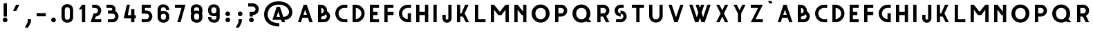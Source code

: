 SplineFontDB: 3.0
FontName: Grotesk-Medium
FullName: Grotesk Medium
FamilyName: Grotesk Medium
Weight: Medium
Copyright: Copyright (c) 2010-2016 by Frank Adebiaye. Certains droits re'serve's
Version: 2.0
ItalicAngle: 0
UnderlinePosition: 0
UnderlineWidth: 0
Ascent: 800
Descent: 200
InvalidEm: 0
sfntRevision: 0x00020000
LayerCount: 2
Layer: 0 0 "Arri+AOgA-re" 1
Layer: 1 0 "Avant" 0
XUID: [1021 248 -1313058504 21072]
StyleMap: 0x0000
FSType: 0
OS2Version: 3
OS2_WeightWidthSlopeOnly: 0
OS2_UseTypoMetrics: 0
CreationTime: 1457292994
ModificationTime: 1458054871
PfmFamily: 17
TTFWeight: 500
TTFWidth: 5
LineGap: 0
VLineGap: 0
Panose: 2 0 6 3 0 0 0 0 0 0
OS2TypoAscent: 800
OS2TypoAOffset: 0
OS2TypoDescent: -200
OS2TypoDOffset: 0
OS2TypoLinegap: 90
OS2WinAscent: 791
OS2WinAOffset: 0
OS2WinDescent: 200
OS2WinDOffset: 0
HheadAscent: 791
HheadAOffset: 0
HheadDescent: -200
HheadDOffset: 0
OS2SubXSize: 650
OS2SubYSize: 700
OS2SubXOff: 0
OS2SubYOff: 140
OS2SupXSize: 650
OS2SupYSize: 700
OS2SupXOff: 0
OS2SupYOff: 480
OS2StrikeYSize: 49
OS2StrikeYPos: 258
OS2CapHeight: 649
OS2XHeight: 649
OS2CodePages: 00000001.00000000
OS2UnicodeRanges: 00000023.00000000.00000000.00000000
Lookup: 258 0 0 "'kern' Cr+AOkA-nage horizontal lookups0" { "sous-table 'kern' Cr+AOkA-nage horizontal lookups0" [150,15,0] } ['kern' ('DFLT' <'dflt' > ) ]
MarkAttachClasses: 1
DEI: 91125
LangName: 1033 "Copyright +AKkA 2010-2016 by Frank Adebiaye. Certains droits r+AOkA-serv+AOkA-s" "" "" "" "" "" "" "" "VTF" "Frank Adebiaye" "" "www.velvetyne.fr" "www.fadebiaye.com" "" "" "" "Grotesk" "Medium"
Encoding: UnicodeBmp
UnicodeInterp: none
NameList: AGL For New Fonts
DisplaySize: -48
AntiAlias: 1
FitToEm: 0
WinInfo: 38 38 14
BeginPrivate: 2
BlueValues 13 [0 0 649 650]
BlueShift 1 0
EndPrivate
BeginChars: 65537 129

StartChar: .notdef
Encoding: 65536 -1 0
Width: 500
Flags: W
LayerCount: 2
Fore
SplineSet
50 0 m 1
 450 0 l 1
 450 533 l 1
 50 533 l 1
 50 0 l 1
100 50 m 1
 100 483 l 1
 400 483 l 1
 400 50 l 1
 100 50 l 1
EndSplineSet
Validated: 9
EndChar

StartChar: A
Encoding: 65 65 1
Width: 733
GlyphClass: 2
Flags: W
LayerCount: 2
Fore
SplineSet
208 0 m 1
 259 158 l 1
 464 158 l 1
 517 0 l 1
 633 0 l 1
 419 648 l 1
 305 648 l 1
 100 0 l 1
 208 0 l 1
361 465 m 1
 424 275 l 1
 298 275 l 1
 361 465 l 1
EndSplineSet
Validated: 9
Kerns2: 47 -165 "sous-table 'kern' Cr+AOkA-nage horizontal lookups0" 46 -153 "sous-table 'kern' Cr+AOkA-nage horizontal lookups0" 38 0 "sous-table 'kern' Cr+AOkA-nage horizontal lookups0"
EndChar

StartChar: Aacute
Encoding: 193 193 2
Width: 733
GlyphClass: 2
Flags: W
LayerCount: 2
Fore
SplineSet
208 0 m 1
 259 158 l 1
 464 158 l 1
 517 0 l 1
 633 0 l 1
 419 648 l 1
 305 648 l 1
 100 0 l 1
 208 0 l 1
361 465 m 1
 424 275 l 1
 298 275 l 1
 361 465 l 1
422 701 m 1
 467 789 l 1
 349 789 l 1
 305 701 l 1
 422 701 l 1
EndSplineSet
Validated: 9
EndChar

StartChar: Acircumflex
Encoding: 194 194 3
Width: 733
GlyphClass: 2
Flags: W
LayerCount: 2
Fore
SplineSet
208 0 m 1
 259 158 l 1
 464 158 l 1
 517 0 l 1
 633 0 l 1
 419 648 l 1
 305 648 l 1
 100 0 l 1
 208 0 l 1
361 465 m 1
 424 275 l 1
 298 275 l 1
 361 465 l 1
534 701 m 1
 432 780 l 1
 306 780 l 1
 204 701 l 1
 534 701 l 1
EndSplineSet
Validated: 9
EndChar

StartChar: Adieresis
Encoding: 196 196 4
Width: 733
GlyphClass: 2
Flags: W
LayerCount: 2
Fore
SplineSet
208 0 m 1
 259 158 l 1
 464 158 l 1
 517 0 l 1
 633 0 l 1
 419 648 l 1
 305 648 l 1
 100 0 l 1
 208 0 l 1
361 465 m 1
 424 275 l 1
 298 275 l 1
 361 465 l 1
329 734 m 0
 329 760 308 782 281 782 c 0
 254 782 233 760 233 734 c 0
 233 707 254 685 281 685 c 0
 308 685 329 707 329 734 c 0
494 734 m 0
 494 760 473 782 447 782 c 0
 419 782 398 760 398 734 c 0
 398 707 419 685 447 685 c 0
 473 685 494 707 494 734 c 0
EndSplineSet
Validated: 9
EndChar

StartChar: Agrave
Encoding: 192 192 5
Width: 733
GlyphClass: 2
Flags: W
LayerCount: 2
Fore
SplineSet
208 0 m 1
 259 158 l 1
 464 158 l 1
 517 0 l 1
 633 0 l 1
 419 648 l 1
 305 648 l 1
 100 0 l 1
 208 0 l 1
361 465 m 1
 424 275 l 1
 298 275 l 1
 361 465 l 1
421 701 m 1
 377 789 l 1
 259 789 l 1
 304 701 l 1
 421 701 l 1
EndSplineSet
Validated: 9
EndChar

StartChar: Aring
Encoding: 197 197 6
Width: 733
GlyphClass: 2
Flags: W
LayerCount: 2
Fore
SplineSet
208 0 m 1
 259 158 l 1
 464 158 l 1
 517 0 l 1
 633 0 l 1
 419 648 l 1
 305 648 l 1
 100 0 l 1
 208 0 l 1
361 465 m 1
 424 275 l 1
 298 275 l 1
 361 465 l 1
EndSplineSet
Validated: 9
EndChar

StartChar: Atilde
Encoding: 195 195 7
Width: 733
GlyphClass: 2
Flags: W
LayerCount: 2
Fore
SplineSet
208 0 m 1
 259 158 l 1
 464 158 l 1
 517 0 l 1
 633 0 l 1
 419 648 l 1
 305 648 l 1
 100 0 l 1
 208 0 l 1
361 465 m 1
 424 275 l 1
 298 275 l 1
 361 465 l 1
292 684 m 1
 292 739 379 681 443 681 c 0
 479 681 507 706 507 783 c 1
 442 783 l 1
 442 713 347 781 283 781 c 0
 249 781 223 757 223 684 c 1
 292 684 l 1
EndSplineSet
Validated: 41
EndChar

StartChar: B
Encoding: 66 66 8
Width: 636
GlyphClass: 2
Flags: W
LayerCount: 2
Fore
SplineSet
324 0 m 2
 441 3 536 99 536 218 c 0
 536 298 493 368 428 406 c 1
 429 414 430 422 430 430 c 0
 430 549 335 645 218 648 c 2
 105 648 l 1
 100 648 l 1
 100 0 l 1
 324 0 l 2
218 212 m 1
 284 214 344 246 383 295 c 1
 405 276 419 249 419 218 c 0
 419 162 373 117 318 117 c 2
 218 117 l 1
 218 212 l 1
218 531 m 1
 270 528 312 484 312 430 c 0
 312 376 270 333 218 330 c 1
 218 531 l 1
EndSplineSet
Validated: 9
Kerns2: 47 -79 "sous-table 'kern' Cr+AOkA-nage horizontal lookups0" 46 -73 "sous-table 'kern' Cr+AOkA-nage horizontal lookups0"
EndChar

StartChar: C
Encoding: 67 67 9
Width: 637
GlyphClass: 2
Flags: W
LayerCount: 2
Fore
SplineSet
536 0 m 1
 537 117 l 1
 425 117 l 2
 310 117 218 210 218 324 c 0
 218 439 310 531 425 531 c 2
 537 531 l 1
 536 649 l 1
 419 649 l 2
 242 646 100 502 100 324 c 0
 100 147 242 3 419 0 c 2
 536 0 l 1
EndSplineSet
Validated: 9
EndChar

StartChar: D
Encoding: 68 68 10
Width: 637
GlyphClass: 2
Flags: W
LayerCount: 2
Fore
SplineSet
218 0 m 2
 394 3 537 147 537 324 c 0
 537 502 394 646 218 649 c 2
 100 649 l 1
 100 0 l 1
 218 0 l 2
218 531 m 1
 330 528 419 437 419 324 c 0
 419 212 330 120 218 117 c 1
 218 531 l 1
EndSplineSet
Validated: 9
EndChar

StartChar: E
Encoding: 69 69 11
Width: 530
GlyphClass: 2
Flags: W
LayerCount: 2
Fore
SplineSet
430 0 m 1
 430 117 l 1
 217 117 l 1
 217 266 l 1
 377 266 l 1
 377 383 l 1
 217 383 l 1
 217 531 l 1
 430 531 l 1
 430 649 l 1
 100 649 l 1
 100 0 l 1
 430 0 l 1
EndSplineSet
Validated: 9
EndChar

StartChar: Eacute
Encoding: 201 201 12
Width: 530
GlyphClass: 2
Flags: W
LayerCount: 2
Fore
SplineSet
430 0 m 1
 430 117 l 1
 217 117 l 1
 217 266 l 1
 377 266 l 1
 377 383 l 1
 217 383 l 1
 217 531 l 1
 430 531 l 1
 430 649 l 1
 100 649 l 1
 100 0 l 1
 430 0 l 1
333 701 m 1
 378 789 l 1
 260 789 l 1
 216 701 l 1
 333 701 l 1
EndSplineSet
Validated: 9
EndChar

StartChar: Ecircumflex
Encoding: 202 202 13
Width: 532
GlyphClass: 2
Flags: W
LayerCount: 2
Fore
SplineSet
430 0 m 1
 430 117 l 1
 217 117 l 1
 217 266 l 1
 377 266 l 1
 377 383 l 1
 217 383 l 1
 217 531 l 1
 430 531 l 1
 430 649 l 1
 100 649 l 1
 100 0 l 1
 430 0 l 1
432 701 m 1
 330 780 l 1
 204 780 l 1
 102 701 l 1
 432 701 l 1
EndSplineSet
Validated: 9
EndChar

StartChar: Edieresis
Encoding: 203 203 14
Width: 530
GlyphClass: 2
Flags: W
LayerCount: 2
Fore
SplineSet
430 0 m 1
 430 117 l 1
 217 117 l 1
 217 266 l 1
 377 266 l 1
 377 383 l 1
 217 383 l 1
 217 531 l 1
 430 531 l 1
 430 649 l 1
 100 649 l 1
 100 0 l 1
 430 0 l 1
233 741 m 0
 233 767 212 789 185 789 c 0
 158 789 137 767 137 741 c 0
 137 714 158 692 185 692 c 0
 212 692 233 714 233 741 c 0
398 741 m 0
 398 767 377 789 351 789 c 0
 323 789 302 767 302 741 c 0
 302 714 323 692 351 692 c 0
 377 692 398 714 398 741 c 0
EndSplineSet
Validated: 9
EndChar

StartChar: Egrave
Encoding: 200 200 15
Width: 530
GlyphClass: 2
Flags: W
LayerCount: 2
Fore
SplineSet
430 0 m 1
 430 117 l 1
 217 117 l 1
 217 266 l 1
 377 266 l 1
 377 383 l 1
 217 383 l 1
 217 531 l 1
 430 531 l 1
 430 649 l 1
 100 649 l 1
 100 0 l 1
 430 0 l 1
332 701 m 1
 288 789 l 1
 170 789 l 1
 215 701 l 1
 332 701 l 1
EndSplineSet
Validated: 9
EndChar

StartChar: F
Encoding: 70 70 16
Width: 530
GlyphClass: 2
Flags: W
LayerCount: 2
Fore
SplineSet
217 0 m 1
 217 266 l 1
 430 266 l 1
 430 383 l 1
 217 383 l 1
 217 531 l 1
 430 531 l 1
 430 649 l 1
 106 649 l 1
 100 649 l 1
 100 0 l 1
 217 0 l 1
EndSplineSet
Validated: 9
EndChar

StartChar: G
Encoding: 71 71 17
Width: 637
GlyphClass: 2
Flags: W
LayerCount: 2
Fore
SplineSet
537 0 m 1
 537 333 l 1
 419 333 l 1
 419 118 l 1
 307 121 218 212 218 325 c 0
 218 439 311 532 425 532 c 2
 537 532 l 1
 537 649 l 1
 419 649 l 2
 243 646 100 502 100 325 c 0
 100 148 242 4 419 0 c 1
 537 0 l 1
EndSplineSet
Validated: 9
EndChar

StartChar: H
Encoding: 72 72 18
Width: 637
GlyphClass: 2
Flags: W
LayerCount: 2
Fore
SplineSet
217 0 m 1
 217 266 l 1
 419 266 l 1
 419 0 l 1
 537 0 l 1
 537 649 l 1
 419 649 l 1
 419 383 l 1
 217 383 l 1
 217 649 l 1
 100 649 l 1
 100 0 l 1
 217 0 l 1
EndSplineSet
Validated: 9
EndChar

StartChar: I
Encoding: 73 73 19
Width: 318
GlyphClass: 2
Flags: W
LayerCount: 2
Fore
SplineSet
218 1 m 1
 218 650 l 1
 100 650 l 1
 100 1 l 1
 218 1 l 1
EndSplineSet
Validated: 9
EndChar

StartChar: Iacute
Encoding: 205 205 20
Width: 362
GlyphClass: 2
Flags: W
LayerCount: 2
Fore
SplineSet
218 1 m 1
 218 650 l 1
 100 650 l 1
 100 1 l 1
 218 1 l 1
217 701 m 1
 262 789 l 1
 144 789 l 1
 100 701 l 1
 217 701 l 1
EndSplineSet
Validated: 9
EndChar

StartChar: Icircumflex
Encoding: 206 206 21
Width: 530
GlyphClass: 2
Flags: W
LayerCount: 2
Fore
SplineSet
325 1 m 1
 325 650 l 1
 207 650 l 1
 207 1 l 1
 325 1 l 1
430 701 m 1
 328 780 l 1
 202 780 l 1
 100 701 l 1
 430 701 l 1
EndSplineSet
Validated: 9
EndChar

StartChar: Idieresis
Encoding: 207 207 22
Width: 461
GlyphClass: 2
Flags: W
LayerCount: 2
Fore
SplineSet
289 1 m 1
 289 650 l 1
 171 650 l 1
 171 1 l 1
 289 1 l 1
196 734 m 0
 196 760 175 782 148 782 c 0
 121 782 100 760 100 734 c 0
 100 707 121 685 148 685 c 0
 175 685 196 707 196 734 c 0
361 734 m 0
 361 760 340 782 314 782 c 0
 286 782 265 760 265 734 c 0
 265 707 286 685 314 685 c 0
 340 685 361 707 361 734 c 0
EndSplineSet
Validated: 9
EndChar

StartChar: Igrave
Encoding: 204 204 23
Width: 363
GlyphClass: 2
Flags: W
LayerCount: 2
Fore
SplineSet
263 1 m 1
 263 650 l 1
 145 650 l 1
 145 1 l 1
 263 1 l 1
262 701 m 1
 218 789 l 1
 100 789 l 1
 145 701 l 1
 262 701 l 1
EndSplineSet
Validated: 9
EndChar

StartChar: J
Encoding: 74 74 24
Width: 530
GlyphClass: 2
Flags: W
LayerCount: 2
Fore
SplineSet
430 139 m 2
 430 649 l 1
 312 649 l 1
 312 145 l 2
 312 119 291 97 265 97 c 0
 239 97 218 119 218 145 c 2
 218 276 l 1
 100 276 l 1
 100 139 l 2
 103 51 176 -20 265 -20 c 0
 354 -20 427 51 430 139 c 2
EndSplineSet
Validated: 9
EndChar

StartChar: K
Encoding: 75 75 25
Width: 639
GlyphClass: 2
Flags: W
LayerCount: 2
Fore
SplineSet
539 0 m 1
 376 331 l 1
 523 649 l 1
 396 649 l 1
 261 331 l 1
 217 331 l 1
 217 650 l 1
 111 650 l 1
 100 650 l 1
 100 1 l 1
 217 1 l 1
 217 213 l 1
 314 213 l 1
 421 0 l 1
 539 0 l 1
EndSplineSet
Validated: 9
EndChar

StartChar: L
Encoding: 76 76 26
Width: 584
GlyphClass: 2
Flags: W
LayerCount: 2
Fore
SplineSet
484 0 m 1
 484 117 l 1
 218 117 l 1
 218 649 l 1
 100 649 l 1
 100 0 l 1
 484 0 l 1
EndSplineSet
Validated: 9
EndChar

StartChar: M
Encoding: 77 77 27
Width: 849
GlyphClass: 2
Flags: W
LayerCount: 2
Fore
SplineSet
217 0 m 1
 217 467 l 1
 366 266 l 1
 483 266 l 1
 631 467 l 1
 631 0 l 1
 749 0 l 1
 749 649 l 1
 631 649 l 1
 424 387 l 1
 217 649 l 1
 100 649 l 1
 100 0 l 1
 217 0 l 1
EndSplineSet
Validated: 9
EndChar

StartChar: N
Encoding: 78 78 28
Width: 637
GlyphClass: 2
Flags: W
LayerCount: 2
Fore
SplineSet
218 0 m 1
 218 467 l 1
 366 266 l 1
 419 266 l 1
 419 0 l 1
 537 0 l 1
 537 649 l 1
 419 649 l 1
 419 394 l 1
 218 649 l 1
 100 649 l 1
 100 0 l 1
 218 0 l 1
EndSplineSet
Validated: 9
EndChar

StartChar: Ntilde
Encoding: 209 209 29
Width: 637
GlyphClass: 2
Flags: W
LayerCount: 2
Fore
SplineSet
218 0 m 1
 218 467 l 1
 366 266 l 1
 419 266 l 1
 419 0 l 1
 537 0 l 1
 537 649 l 1
 419 649 l 1
 419 394 l 1
 218 649 l 1
 100 649 l 1
 100 0 l 1
 218 0 l 1
246 684 m 1
 246 739 333 681 397 681 c 0
 433 681 461 706 461 783 c 1
 396 783 l 1
 396 713 301 781 237 781 c 0
 203 781 177 757 177 684 c 1
 246 684 l 1
EndSplineSet
Validated: 41
EndChar

StartChar: O
Encoding: 79 79 30
Width: 850
GlyphClass: 2
Flags: W
LayerCount: 2
Fore
SplineSet
750 324 m 0
 750 513 604 658 425 658 c 0
 246 658 100 513 100 324 c 0
 101 130 246 -15 425 -15 c 0
 604 -15 749 130 750 324 c 0
237 324 m 0
 236 465 325 532 429 532 c 0
 533 532 612 465 613 324 c 0
 614 181 530 112 425 112 c 0
 321 112 238 184 237 324 c 0
EndSplineSet
Validated: 41
Kerns2: 41 -3 "sous-table 'kern' Cr+AOkA-nage horizontal lookups0"
EndChar

StartChar: Oacute
Encoding: 211 211 31
Width: 850
GlyphClass: 2
Flags: W
LayerCount: 2
Fore
SplineSet
750 324 m 0
 750 513 604 658 425 658 c 0
 246 658 100 513 100 324 c 0
 101 130 246 -15 425 -15 c 0
 604 -15 749 130 750 324 c 0
237 324 m 0
 236 465 325 532 429 532 c 0
 533 532 612 465 613 324 c 0
 614 181 530 112 425 112 c 0
 321 112 238 184 237 324 c 0
480 701 m 1
 525 789 l 1
 407 789 l 1
 363 701 l 1
 480 701 l 1
EndSplineSet
Validated: 41
EndChar

StartChar: Ocircumflex
Encoding: 212 212 32
Width: 850
GlyphClass: 2
Flags: W
LayerCount: 2
Fore
SplineSet
750 324 m 0
 750 513 604 658 425 658 c 0
 246 658 100 513 100 324 c 0
 101 130 246 -15 425 -15 c 0
 604 -15 749 130 750 324 c 0
237 324 m 0
 236 465 325 532 429 532 c 0
 533 532 612 465 613 324 c 0
 614 181 530 112 425 112 c 0
 321 112 238 184 237 324 c 0
590 701 m 1
 488 780 l 1
 362 780 l 1
 260 701 l 1
 590 701 l 1
EndSplineSet
Validated: 41
EndChar

StartChar: Odieresis
Encoding: 214 214 33
Width: 850
GlyphClass: 2
Flags: W
LayerCount: 2
Fore
SplineSet
750 324 m 0
 750 513 604 658 425 658 c 0
 246 658 100 513 100 324 c 0
 101 130 246 -15 425 -15 c 0
 604 -15 749 130 750 324 c 0
237 324 m 0
 236 465 325 532 429 532 c 0
 533 532 612 465 613 324 c 0
 614 181 530 112 425 112 c 0
 321 112 238 184 237 324 c 0
392 743 m 0
 392 769 371 791 344 791 c 0
 317 791 296 769 296 743 c 0
 296 716 317 694 344 694 c 0
 371 694 392 716 392 743 c 0
557 743 m 0
 557 769 536 791 510 791 c 0
 482 791 461 769 461 743 c 0
 461 716 482 694 510 694 c 0
 536 694 557 716 557 743 c 0
EndSplineSet
Validated: 41
EndChar

StartChar: Ograve
Encoding: 210 210 34
Width: 850
GlyphClass: 2
Flags: W
LayerCount: 2
Fore
SplineSet
750 324 m 0
 750 513 604 658 425 658 c 0
 246 658 100 513 100 324 c 0
 101 130 246 -15 425 -15 c 0
 604 -15 749 130 750 324 c 0
237 324 m 0
 236 465 325 532 429 532 c 0
 533 532 612 465 613 324 c 0
 614 181 530 112 425 112 c 0
 321 112 238 184 237 324 c 0
495 701 m 1
 451 789 l 1
 333 789 l 1
 378 701 l 1
 495 701 l 1
EndSplineSet
Validated: 41
EndChar

StartChar: Otilde
Encoding: 213 213 35
Width: 850
GlyphClass: 2
Flags: W
LayerCount: 2
Fore
SplineSet
750 324 m 0
 750 513 604 658 425 658 c 0
 246 658 100 513 100 324 c 0
 101 130 246 -15 425 -15 c 0
 604 -15 749 130 750 324 c 0
237 324 m 0
 236 465 325 532 429 532 c 0
 533 532 612 465 613 324 c 0
 614 181 530 112 425 112 c 0
 321 112 238 184 237 324 c 0
352 684 m 1
 352 739 439 681 503 681 c 0
 539 681 567 706 567 783 c 1
 502 783 l 1
 502 713 407 781 343 781 c 0
 309 781 283 757 283 684 c 1
 352 684 l 1
EndSplineSet
Validated: 41
EndChar

StartChar: P
Encoding: 80 80 36
Width: 637
GlyphClass: 2
Flags: W
LayerCount: 2
Fore
SplineSet
218 0 m 1
 218 212 l 1
 324 212 l 2
 442 215 537 312 537 431 c 0
 537 549 442 646 324 649 c 2
 100 649 l 1
 100 0 l 1
 218 0 l 1
217 531 m 1
 318 531 l 2
 373 531 418 486 418 431 c 0
 418 375 373 330 318 330 c 2
 217 330 l 1
 217 531 l 1
EndSplineSet
Validated: 9
Kerns2: 51 -98 "sous-table 'kern' Cr+AOkA-nage horizontal lookups0" 1 -98 "sous-table 'kern' Cr+AOkA-nage horizontal lookups0"
EndChar

StartChar: Q
Encoding: 81 81 37
Width: 895
GlyphClass: 2
Flags: W
LayerCount: 2
Fore
SplineSet
605 40 m 1
 644 0 l 1
 795 0 l 1
 684 117 l 1
 725 173 750 245 750 324 c 0
 750 513 604 658 425 658 c 0
 246 658 100 513 100 324 c 0
 101 130 246 -15 425 -15 c 0
 492 -15 554 5 605 40 c 1
237 324 m 0
 236 465 325 532 429 532 c 0
 533 532 612 465 613 324 c 0
 614 227 576 165 518 134 c 1
 516 134 l 1
 517 133 l 1
 490 119 458 112 425 112 c 0
 321 112 238 184 237 324 c 0
EndSplineSet
Validated: 41
EndChar

StartChar: R
Encoding: 82 82 38
Width: 637
GlyphClass: 2
Flags: W
LayerCount: 2
Fore
SplineSet
217 0 m 1
 217 212 l 1
 306 212 l 1
 412 0 l 1
 537 0 l 1
 421 238 l 1
 490 274 537 347 537 431 c 0
 537 549 442 646 324 649 c 2
 100 649 l 1
 100 0 l 1
 217 0 l 1
217 531 m 1
 318 531 l 2
 373 531 418 486 418 431 c 0
 418 375 373 330 318 330 c 2
 217 330 l 1
 217 531 l 1
EndSplineSet
Validated: 9
Kerns2: 40 -24 "sous-table 'kern' Cr+AOkA-nage horizontal lookups0"
EndChar

StartChar: S
Encoding: 83 83 39
Width: 637
GlyphClass: 2
Flags: W
LayerCount: 2
Fore
SplineSet
324 0 m 2
 442 3 537 100 537 218 c 0
 537 337 442 433 324 436 c 2
 313 436 l 1
 313 330 l 1
 259 333 217 377 217 431 c 0
 217 486 262 531 318 531 c 2
 324 531 l 1
 430 531 l 1
 430 649 l 1
 313 649 l 2
 194 646 100 549 100 431 c 0
 100 312 194 216 313 213 c 2
 324 213 l 1
 324 319 l 1
 377 316 419 272 419 218 c 0
 419 162 374 117 318 117 c 2
 313 117 l 1
 153 117 l 1
 154 0 l 1
 324 0 l 2
EndSplineSet
Validated: 9
Kerns2: 47 -73 "sous-table 'kern' Cr+AOkA-nage horizontal lookups0" 40 -67 "sous-table 'kern' Cr+AOkA-nage horizontal lookups0"
EndChar

StartChar: T
Encoding: 84 84 40
Width: 637
GlyphClass: 2
Flags: W
LayerCount: 2
Fore
SplineSet
377 0 m 1
 377 532 l 1
 537 532 l 1
 537 650 l 1
 100 650 l 1
 100 532 l 1
 259 532 l 1
 259 0 l 1
 377 0 l 1
EndSplineSet
Validated: 9
Kerns2: 1 -134 "sous-table 'kern' Cr+AOkA-nage horizontal lookups0"
EndChar

StartChar: U
Encoding: 85 85 41
Width: 690
GlyphClass: 2
Flags: W
LayerCount: 2
Fore
SplineSet
589 223 m 2
 590 649 l 1
 472 649 l 1
 472 232 l 2
 472 161 415 104 345 104 c 0
 274 104 217 161 217 232 c 2
 218 649 l 1
 100 649 l 1
 100 232 l 2
 100 96 209 -13 345 -13 c 0
 477 -13 585 92 589 223 c 2
EndSplineSet
Validated: 9
Kerns2: 38 -5 "sous-table 'kern' Cr+AOkA-nage horizontal lookups0"
EndChar

StartChar: Uacute
Encoding: 218 218 42
Width: 690
GlyphClass: 2
Flags: W
LayerCount: 2
Fore
SplineSet
589 223 m 2
 590 649 l 1
 472 649 l 1
 472 232 l 2
 472 161 415 104 345 104 c 0
 274 104 217 161 217 232 c 2
 218 649 l 1
 100 649 l 1
 100 232 l 2
 100 96 209 -13 345 -13 c 0
 477 -13 585 92 589 223 c 2
399 701 m 1
 444 789 l 1
 326 789 l 1
 282 701 l 1
 399 701 l 1
EndSplineSet
Validated: 9
EndChar

StartChar: Ucircumflex
Encoding: 219 219 43
Width: 690
GlyphClass: 2
Flags: W
LayerCount: 2
Fore
SplineSet
589 223 m 2
 590 649 l 1
 472 649 l 1
 472 232 l 2
 472 161 415 104 345 104 c 0
 274 104 217 161 217 232 c 2
 218 649 l 1
 100 649 l 1
 100 232 l 2
 100 96 209 -13 345 -13 c 0
 477 -13 585 92 589 223 c 2
510 701 m 1
 408 780 l 1
 282 780 l 1
 180 701 l 1
 510 701 l 1
EndSplineSet
Validated: 9
EndChar

StartChar: Udieresis
Encoding: 220 220 44
Width: 690
GlyphClass: 2
Flags: W
LayerCount: 2
Fore
SplineSet
589 223 m 2
 590 649 l 1
 472 649 l 1
 472 232 l 2
 472 161 415 104 345 104 c 0
 274 104 217 161 217 232 c 2
 218 649 l 1
 100 649 l 1
 100 232 l 2
 100 96 209 -13 345 -13 c 0
 477 -13 585 92 589 223 c 2
310 734 m 0
 310 760 289 782 262 782 c 0
 235 782 214 760 214 734 c 0
 214 707 235 685 262 685 c 0
 289 685 310 707 310 734 c 0
475 734 m 0
 475 760 454 782 428 782 c 0
 400 782 379 760 379 734 c 0
 379 707 400 685 428 685 c 0
 454 685 475 707 475 734 c 0
EndSplineSet
Validated: 9
EndChar

StartChar: Ugrave
Encoding: 217 217 45
Width: 690
GlyphClass: 2
Flags: W
LayerCount: 2
Fore
SplineSet
589 223 m 2
 590 649 l 1
 472 649 l 1
 472 232 l 2
 472 161 415 104 345 104 c 0
 274 104 217 161 217 232 c 2
 218 649 l 1
 100 649 l 1
 100 232 l 2
 100 96 209 -13 345 -13 c 0
 477 -13 585 92 589 223 c 2
426 701 m 1
 382 789 l 1
 264 789 l 1
 309 701 l 1
 426 701 l 1
EndSplineSet
Validated: 9
EndChar

StartChar: V
Encoding: 86 86 46
Width: 743
GlyphClass: 2
Flags: W
LayerCount: 2
Fore
SplineSet
430 0 m 1
 643 649 l 1
 525 649 l 1
 371 183 l 1
 217 649 l 1
 100 649 l 1
 312 0 l 1
 430 0 l 1
EndSplineSet
Validated: 9
Kerns2: 51 -165 "sous-table 'kern' Cr+AOkA-nage horizontal lookups0" 1 -177 "sous-table 'kern' Cr+AOkA-nage horizontal lookups0"
EndChar

StartChar: W
Encoding: 87 87 47
Width: 973
GlyphClass: 2
Flags: W
LayerCount: 2
Fore
SplineSet
430 0 m 1
 486 171 l 1
 542 0 l 1
 660 0 l 1
 873 649 l 1
 755 649 l 1
 601 183 l 1
 545 351 l 1
 643 649 l 1
 525 649 l 1
 486 531 l 1
 447 649 l 1
 330 649 l 1
 427 352 l 1
 371 183 l 1
 217 649 l 1
 100 649 l 1
 312 0 l 1
 430 0 l 1
EndSplineSet
Validated: 9
Kerns2: 9 -64 "sous-table 'kern' Cr+AOkA-nage horizontal lookups0" 51 -171 "sous-table 'kern' Cr+AOkA-nage horizontal lookups0" 1 -196 "sous-table 'kern' Cr+AOkA-nage horizontal lookups0"
EndChar

StartChar: X
Encoding: 88 88 48
Width: 637
GlyphClass: 2
Flags: W
LayerCount: 2
Fore
SplineSet
218 0 m 1
 319 207 l 1
 419 0 l 1
 537 0 l 1
 378 325 l 1
 537 649 l 1
 419 649 l 1
 319 445 l 1
 212 649 l 1
 100 649 l 1
 259 325 l 1
 100 0 l 1
 218 0 l 1
EndSplineSet
Validated: 9
EndChar

StartChar: Y
Encoding: 89 89 49
Width: 637
GlyphClass: 2
Flags: W
LayerCount: 2
Fore
SplineSet
377 0 m 1
 377 323 l 1
 537 649 l 1
 419 649 l 1
 319 444 l 1
 218 649 l 1
 100 649 l 1
 260 323 l 1
 260 0 l 1
 377 0 l 1
EndSplineSet
Validated: 9
EndChar

StartChar: Z
Encoding: 90 90 50
Width: 637
GlyphClass: 2
Flags: W
LayerCount: 2
Fore
SplineSet
537 0 m 1
 537 117 l 1
 274 117 l 1
 537 649 l 1
 100 649 l 1
 100 531 l 1
 362 531 l 1
 100 0 l 1
 537 0 l 1
EndSplineSet
Validated: 9
EndChar

StartChar: a
Encoding: 97 97 51
Width: 733
GlyphClass: 2
Flags: W
LayerCount: 2
Fore
SplineSet
208 0 m 1
 259 158 l 1
 464 158 l 1
 517 0 l 1
 633 0 l 1
 419 648 l 1
 305 648 l 1
 100 0 l 1
 208 0 l 1
361 465 m 1
 424 275 l 1
 298 275 l 1
 361 465 l 1
EndSplineSet
Validated: 9
Kerns2: 47 -159 "sous-table 'kern' Cr+AOkA-nage horizontal lookups0" 46 -159 "sous-table 'kern' Cr+AOkA-nage horizontal lookups0"
EndChar

StartChar: aacute
Encoding: 225 225 52
Width: 733
GlyphClass: 2
Flags: W
LayerCount: 2
Fore
SplineSet
208 0 m 1
 259 158 l 1
 464 158 l 1
 517 0 l 1
 633 0 l 1
 419 648 l 1
 305 648 l 1
 100 0 l 1
 208 0 l 1
361 465 m 1
 424 275 l 1
 298 275 l 1
 361 465 l 1
422 701 m 1
 467 789 l 1
 349 789 l 1
 305 701 l 1
 422 701 l 1
EndSplineSet
Validated: 9
EndChar

StartChar: acircumflex
Encoding: 226 226 53
Width: 733
GlyphClass: 2
Flags: W
LayerCount: 2
Fore
SplineSet
208 0 m 1
 259 158 l 1
 464 158 l 1
 517 0 l 1
 633 0 l 1
 419 648 l 1
 305 648 l 1
 100 0 l 1
 208 0 l 1
361 465 m 1
 424 275 l 1
 298 275 l 1
 361 465 l 1
534 701 m 1
 432 780 l 1
 306 780 l 1
 204 701 l 1
 534 701 l 1
EndSplineSet
Validated: 9
EndChar

StartChar: acute
Encoding: 180 180 54
Width: 362
GlyphClass: 2
Flags: W
LayerCount: 2
Fore
SplineSet
217 701 m 1
 262 789 l 1
 144 789 l 1
 100 701 l 1
 217 701 l 1
EndSplineSet
Validated: 9
EndChar

StartChar: adieresis
Encoding: 228 228 55
Width: 733
GlyphClass: 2
Flags: W
LayerCount: 2
Fore
SplineSet
208 0 m 1
 259 158 l 1
 464 158 l 1
 517 0 l 1
 633 0 l 1
 419 648 l 1
 305 648 l 1
 100 0 l 1
 208 0 l 1
361 465 m 1
 424 275 l 1
 298 275 l 1
 361 465 l 1
329 734 m 0
 329 760 308 782 281 782 c 0
 254 782 233 760 233 734 c 0
 233 707 254 685 281 685 c 0
 308 685 329 707 329 734 c 0
494 734 m 0
 494 760 473 782 447 782 c 0
 419 782 398 760 398 734 c 0
 398 707 419 685 447 685 c 0
 473 685 494 707 494 734 c 0
EndSplineSet
Validated: 9
EndChar

StartChar: agrave
Encoding: 224 224 56
Width: 733
GlyphClass: 2
Flags: W
LayerCount: 2
Fore
SplineSet
208 0 m 1
 259 158 l 1
 464 158 l 1
 517 0 l 1
 633 0 l 1
 419 648 l 1
 305 648 l 1
 100 0 l 1
 208 0 l 1
361 465 m 1
 424 275 l 1
 298 275 l 1
 361 465 l 1
421 701 m 1
 377 789 l 1
 259 789 l 1
 304 701 l 1
 421 701 l 1
EndSplineSet
Validated: 9
EndChar

StartChar: aring
Encoding: 229 229 57
Width: 733
GlyphClass: 2
Flags: W
LayerCount: 2
Fore
SplineSet
208 0 m 1
 259 158 l 1
 464 158 l 1
 517 0 l 1
 633 0 l 1
 419 648 l 1
 305 648 l 1
 100 0 l 1
 208 0 l 1
361 465 m 1
 424 275 l 1
 298 275 l 1
 361 465 l 1
EndSplineSet
Validated: 9
EndChar

StartChar: at
Encoding: 64 64 58
Width: 1222
GlyphClass: 2
Flags: W
LayerCount: 2
Fore
SplineSet
649 -35 m 1
 398 -35 230 91 230 281 c 0
 230 504 386 652 621 652 c 0
 1071 652 1113 200 794 202 c 1
 671 575 l 1
 557 575 l 1
 402 89 l 1
 716 89 l 1
 744 0 l 1
 860 0 l 1
 833 89 l 1
 832 89 l 2
 1268 89 1223 776 621 776 c 0
 308 776 100 578 100 281 c 0
 100 11 320 -158 649 -158 c 1
 649 -35 l 1
614 392 m 1
 677 202 l 1
 551 202 l 1
 614 392 l 1
EndSplineSet
Validated: 37
EndChar

StartChar: atilde
Encoding: 227 227 59
Width: 733
GlyphClass: 2
Flags: W
LayerCount: 2
Fore
SplineSet
208 0 m 1
 259 158 l 1
 464 158 l 1
 517 0 l 1
 633 0 l 1
 419 648 l 1
 305 648 l 1
 100 0 l 1
 208 0 l 1
361 465 m 1
 424 275 l 1
 298 275 l 1
 361 465 l 1
292 684 m 1
 292 739 379 681 443 681 c 0
 479 681 507 706 507 783 c 1
 442 783 l 1
 442 713 347 781 283 781 c 0
 249 781 223 757 223 684 c 1
 292 684 l 1
EndSplineSet
Validated: 41
EndChar

StartChar: b
Encoding: 98 98 60
Width: 636
GlyphClass: 2
Flags: W
LayerCount: 2
Fore
SplineSet
324 0 m 2
 441 3 536 99 536 218 c 0
 536 298 493 368 428 406 c 1
 429 414 430 422 430 430 c 0
 430 549 335 645 218 648 c 2
 105 648 l 1
 100 648 l 1
 100 0 l 1
 324 0 l 2
218 212 m 1
 284 214 344 246 383 295 c 1
 405 276 419 249 419 218 c 0
 419 162 373 117 318 117 c 2
 218 117 l 1
 218 212 l 1
218 531 m 1
 270 528 312 484 312 430 c 0
 312 376 270 333 218 330 c 1
 218 531 l 1
EndSplineSet
Validated: 9
Kerns2: 124 -76 "sous-table 'kern' Cr+AOkA-nage horizontal lookups0" 47 -64 "sous-table 'kern' Cr+AOkA-nage horizontal lookups0" 123 -70 "sous-table 'kern' Cr+AOkA-nage horizontal lookups0"
EndChar

StartChar: c
Encoding: 99 99 61
Width: 637
GlyphClass: 2
Flags: W
LayerCount: 2
Fore
SplineSet
536 0 m 1
 537 117 l 1
 425 117 l 2
 310 117 218 210 218 324 c 0
 218 439 310 531 425 531 c 2
 537 531 l 1
 536 649 l 1
 419 649 l 2
 242 646 100 502 100 324 c 0
 100 147 242 3 419 0 c 2
 536 0 l 1
EndSplineSet
Validated: 9
EndChar

StartChar: circumflex
Encoding: 710 710 62
Width: 530
GlyphClass: 2
Flags: W
LayerCount: 2
Fore
SplineSet
430 701 m 1
 328 780 l 1
 202 780 l 1
 100 701 l 1
 430 701 l 1
EndSplineSet
Validated: 9
EndChar

StartChar: colon
Encoding: 58 58 63
Width: 374
GlyphClass: 2
Flags: W
LayerCount: 2
Fore
SplineSet
274 86 m 0
 274 132 235 171 189 171 c 0
 141 171 103 132 103 86 c 0
 103 39 141 0 189 0 c 0
 235 0 274 39 274 86 c 0
271 312 m 0
 271 358 232 397 186 397 c 0
 138 397 100 358 100 312 c 0
 100 265 138 226 186 226 c 0
 232 226 271 265 271 312 c 0
EndSplineSet
Validated: 9
EndChar

StartChar: comma
Encoding: 44 44 64
Width: 419
GlyphClass: 2
Flags: W
LayerCount: 2
Fore
SplineSet
217 -200 m 1
 319 0 l 1
 319 122 l 1
 201 122 l 1
 201 0 l 1
 100 -200 l 1
 217 -200 l 1
EndSplineSet
Validated: 9
EndChar

StartChar: d
Encoding: 100 100 65
Width: 637
GlyphClass: 2
Flags: W
LayerCount: 2
Fore
SplineSet
218 0 m 2
 394 3 537 147 537 324 c 0
 537 502 394 646 218 649 c 2
 100 649 l 1
 100 0 l 1
 218 0 l 2
218 531 m 1
 330 528 419 437 419 324 c 0
 419 212 330 120 218 117 c 1
 218 531 l 1
EndSplineSet
Validated: 9
EndChar

StartChar: dieresis
Encoding: 168 168 66
Width: 461
GlyphClass: 2
Flags: W
LayerCount: 2
Fore
SplineSet
361 734 m 0
 361 760 340 782 314 782 c 0
 286 782 265 760 265 734 c 0
 265 707 286 685 314 685 c 0
 340 685 361 707 361 734 c 0
196 734 m 0
 196 760 175 782 148 782 c 0
 121 782 100 760 100 734 c 0
 100 707 121 685 148 685 c 0
 175 685 196 707 196 734 c 0
EndSplineSet
Validated: 9
EndChar

StartChar: e
Encoding: 101 101 67
Width: 530
GlyphClass: 2
Flags: W
LayerCount: 2
Fore
SplineSet
430 0 m 1
 430 117 l 1
 217 117 l 1
 217 266 l 1
 377 266 l 1
 377 383 l 1
 217 383 l 1
 217 531 l 1
 430 531 l 1
 430 649 l 1
 100 649 l 1
 100 0 l 1
 430 0 l 1
EndSplineSet
Validated: 9
EndChar

StartChar: eacute
Encoding: 233 233 68
Width: 530
GlyphClass: 2
Flags: W
LayerCount: 2
Fore
SplineSet
430 0 m 1
 430 117 l 1
 217 117 l 1
 217 266 l 1
 377 266 l 1
 377 383 l 1
 217 383 l 1
 217 531 l 1
 430 531 l 1
 430 649 l 1
 100 649 l 1
 100 0 l 1
 430 0 l 1
333 701 m 1
 378 789 l 1
 260 789 l 1
 216 701 l 1
 333 701 l 1
EndSplineSet
Validated: 9
EndChar

StartChar: ecircumflex
Encoding: 234 234 69
Width: 532
GlyphClass: 2
Flags: W
LayerCount: 2
Fore
SplineSet
430 0 m 1
 430 117 l 1
 217 117 l 1
 217 266 l 1
 377 266 l 1
 377 383 l 1
 217 383 l 1
 217 531 l 1
 430 531 l 1
 430 649 l 1
 100 649 l 1
 100 0 l 1
 430 0 l 1
432 701 m 1
 330 780 l 1
 204 780 l 1
 102 701 l 1
 432 701 l 1
EndSplineSet
Validated: 9
EndChar

StartChar: edieresis
Encoding: 235 235 70
Width: 530
GlyphClass: 2
Flags: W
LayerCount: 2
Fore
SplineSet
430 0 m 1
 430 117 l 1
 217 117 l 1
 217 266 l 1
 377 266 l 1
 377 383 l 1
 217 383 l 1
 217 531 l 1
 430 531 l 1
 430 649 l 1
 100 649 l 1
 100 0 l 1
 430 0 l 1
233 741 m 0
 233 767 212 789 185 789 c 0
 158 789 137 767 137 741 c 0
 137 714 158 692 185 692 c 0
 212 692 233 714 233 741 c 0
398 741 m 0
 398 767 377 789 351 789 c 0
 323 789 302 767 302 741 c 0
 302 714 323 692 351 692 c 0
 377 692 398 714 398 741 c 0
EndSplineSet
Validated: 9
EndChar

StartChar: egrave
Encoding: 232 232 71
Width: 530
GlyphClass: 2
Flags: W
LayerCount: 2
Fore
SplineSet
430 0 m 1
 430 117 l 1
 217 117 l 1
 217 266 l 1
 377 266 l 1
 377 383 l 1
 217 383 l 1
 217 531 l 1
 430 531 l 1
 430 649 l 1
 100 649 l 1
 100 0 l 1
 430 0 l 1
332 701 m 1
 288 789 l 1
 170 789 l 1
 215 701 l 1
 332 701 l 1
EndSplineSet
Validated: 9
EndChar

StartChar: eight
Encoding: 56 56 72
Width: 620
GlyphClass: 2
Flags: W
LayerCount: 2
Fore
SplineSet
520 186 m 1
 520 236 l 2
 520 268 513 296 502 320 c 1
 514 347 521 379 520 416 c 2
 520 466 l 2
 517 726 100 741 100 466 c 2
 100 416 l 2
 100 382 107 353 119 327 c 1
 107 301 100 271 100 236 c 2
 100 186 l 2
 100 -84 527 -89 520 186 c 1
218 241 m 2
 218 356 402 354 402 241 c 2
 402 192 l 2
 402 49 218 66 218 192 c 2
 218 241 l 2
218 420 m 1
 218 471 l 2
 218 586 402 584 402 471 c 2
 402 416 l 1
 344 442 276 444 218 420 c 1
EndSplineSet
Validated: 41
EndChar

StartChar: exclam
Encoding: 33 33 73
Width: 371
GlyphClass: 2
Flags: W
LayerCount: 2
Fore
SplineSet
132 702 m 1
 132 212 l 1
 250 212 l 1
 250 702 l 1
 132 702 l 1
100 85 m 0
 100 38 138 0 186 0 c 0
 232 0 271 38 271 85 c 0
 271 132 232 171 186 171 c 0
 138 171 100 132 100 85 c 0
EndSplineSet
Validated: 9
EndChar

StartChar: f
Encoding: 102 102 74
Width: 530
GlyphClass: 2
Flags: W
LayerCount: 2
Fore
SplineSet
217 0 m 1
 217 266 l 1
 430 266 l 1
 430 383 l 1
 217 383 l 1
 217 531 l 1
 430 531 l 1
 430 649 l 1
 106 649 l 1
 100 649 l 1
 100 0 l 1
 217 0 l 1
EndSplineSet
Validated: 9
EndChar

StartChar: five
Encoding: 53 53 75
Width: 583
GlyphClass: 2
Flags: W
LayerCount: 2
Fore
SplineSet
271 0 m 2
 388 3 483 99 483 218 c 0
 483 337 388 433 271 436 c 2
 217 436 l 1
 217 531 l 1
 430 531 l 1
 430 649 l 1
 100 649 l 1
 100 319 l 1
 259 319 l 1
 265 319 l 2
 321 319 366 274 366 218 c 0
 366 162 320 117 265 117 c 2
 100 117 l 1
 100 0 l 1
 271 0 l 2
EndSplineSet
Validated: 9
EndChar

StartChar: four
Encoding: 52 52 76
Width: 638
GlyphClass: 2
Flags: W
LayerCount: 2
Fore
SplineSet
484 0 m 1
 485 143 l 1
 538 143 l 1
 538 261 l 1
 485 261 l 1
 484 489 l 1
 367 489 l 1
 368 261 l 1
 245 261 l 1
 325 649 l 1
 212 649 l 1
 100 143 l 1
 368 143 l 1
 367 0 l 1
 484 0 l 1
EndSplineSet
Validated: 9
EndChar

StartChar: g
Encoding: 103 103 77
Width: 637
GlyphClass: 2
Flags: W
LayerCount: 2
Fore
SplineSet
537 0 m 1
 537 333 l 1
 419 333 l 1
 419 118 l 1
 307 121 218 212 218 325 c 0
 218 439 311 532 425 532 c 2
 537 532 l 1
 537 649 l 1
 419 649 l 2
 243 646 100 502 100 325 c 0
 100 148 242 4 419 0 c 1
 537 0 l 1
EndSplineSet
Validated: 9
EndChar

StartChar: grave
Encoding: 96 96 78
Width: 362
GlyphClass: 2
Flags: W
LayerCount: 2
Fore
SplineSet
262 701 m 1
 218 789 l 1
 100 789 l 1
 145 701 l 1
 262 701 l 1
EndSplineSet
Validated: 9
EndChar

StartChar: guillemotleft
Encoding: 171 171 79
Width: 750
GlyphClass: 2
Flags: W
LayerCount: 2
Fore
SplineSet
121 325 m 1
 218 130 l 1
 360 130 l 1
 264 325 l 1
 360 520 l 1
 218 520 l 1
 121 325 l 1
357 325 m 1
 454 130 l 1
 596 130 l 1
 500 325 l 1
 596 520 l 1
 454 520 l 1
 357 325 l 1
EndSplineSet
Validated: 9
EndChar

StartChar: guillemotright
Encoding: 187 187 80
Width: 600
GlyphClass: 2
Flags: W
LayerCount: 2
Fore
SplineSet
306 520 m 1
 402 325 l 1
 306 130 l 1
 448 130 l 1
 545 325 l 1
 448 520 l 1
 306 520 l 1
70 520 m 1
 166 325 l 1
 70 130 l 1
 212 130 l 1
 309 325 l 1
 212 520 l 1
 70 520 l 1
EndSplineSet
Validated: 9
EndChar

StartChar: h
Encoding: 104 104 81
Width: 637
GlyphClass: 2
Flags: W
LayerCount: 2
Fore
SplineSet
217 0 m 1
 217 266 l 1
 419 266 l 1
 419 0 l 1
 537 0 l 1
 537 649 l 1
 419 649 l 1
 419 383 l 1
 217 383 l 1
 217 649 l 1
 100 649 l 1
 100 0 l 1
 217 0 l 1
EndSplineSet
Validated: 9
EndChar

StartChar: hyphen
Encoding: 45 45 82
Width: 530
GlyphClass: 2
Flags: W
LayerCount: 2
Fore
SplineSet
430 220 m 1
 430 338 l 1
 106 338 l 1
 100 338 l 1
 100 220 l 1
 430 220 l 1
EndSplineSet
Validated: 9
EndChar

StartChar: i
Encoding: 105 105 83
Width: 318
GlyphClass: 2
Flags: W
LayerCount: 2
Fore
SplineSet
218 1 m 1
 218 650 l 1
 100 650 l 1
 100 1 l 1
 218 1 l 1
EndSplineSet
Validated: 9
EndChar

StartChar: iacute
Encoding: 237 237 84
Width: 362
GlyphClass: 2
Flags: W
LayerCount: 2
Fore
SplineSet
218 1 m 1
 218 650 l 1
 100 650 l 1
 100 1 l 1
 218 1 l 1
217 701 m 1
 262 789 l 1
 144 789 l 1
 100 701 l 1
 217 701 l 1
EndSplineSet
Validated: 9
EndChar

StartChar: icircumflex
Encoding: 238 238 85
Width: 530
GlyphClass: 2
Flags: W
LayerCount: 2
Fore
SplineSet
325 1 m 1
 325 650 l 1
 207 650 l 1
 207 1 l 1
 325 1 l 1
430 701 m 1
 328 780 l 1
 202 780 l 1
 100 701 l 1
 430 701 l 1
EndSplineSet
Validated: 9
EndChar

StartChar: idieresis
Encoding: 239 239 86
Width: 461
GlyphClass: 2
Flags: W
LayerCount: 2
Fore
SplineSet
289 1 m 1
 289 650 l 1
 171 650 l 1
 171 1 l 1
 289 1 l 1
196 734 m 0
 196 760 175 782 148 782 c 0
 121 782 100 760 100 734 c 0
 100 707 121 685 148 685 c 0
 175 685 196 707 196 734 c 0
361 734 m 0
 361 760 340 782 314 782 c 0
 286 782 265 760 265 734 c 0
 265 707 286 685 314 685 c 0
 340 685 361 707 361 734 c 0
EndSplineSet
Validated: 9
EndChar

StartChar: igrave
Encoding: 236 236 87
Width: 363
GlyphClass: 2
Flags: W
LayerCount: 2
Fore
SplineSet
263 1 m 1
 263 650 l 1
 145 650 l 1
 145 1 l 1
 263 1 l 1
262 701 m 1
 218 789 l 1
 100 789 l 1
 145 701 l 1
 262 701 l 1
EndSplineSet
Validated: 9
EndChar

StartChar: j
Encoding: 106 106 88
Width: 530
GlyphClass: 2
Flags: W
LayerCount: 2
Fore
SplineSet
430 139 m 2
 430 649 l 1
 312 649 l 1
 312 145 l 2
 312 119 291 97 265 97 c 0
 239 97 218 119 218 145 c 2
 218 276 l 1
 100 276 l 1
 100 139 l 2
 103 51 176 -20 265 -20 c 0
 354 -20 427 51 430 139 c 2
EndSplineSet
Validated: 9
EndChar

StartChar: k
Encoding: 107 107 89
Width: 639
GlyphClass: 2
Flags: W
LayerCount: 2
Fore
SplineSet
539 0 m 1
 376 331 l 1
 523 649 l 1
 396 649 l 1
 261 331 l 1
 217 331 l 1
 217 650 l 1
 111 650 l 1
 100 650 l 1
 100 1 l 1
 217 1 l 1
 217 213 l 1
 314 213 l 1
 421 0 l 1
 539 0 l 1
EndSplineSet
Validated: 9
EndChar

StartChar: l
Encoding: 108 108 90
Width: 584
GlyphClass: 2
Flags: W
LayerCount: 2
Fore
SplineSet
484 0 m 1
 484 117 l 1
 218 117 l 1
 218 649 l 1
 100 649 l 1
 100 0 l 1
 484 0 l 1
EndSplineSet
Validated: 9
EndChar

StartChar: m
Encoding: 109 109 91
Width: 849
GlyphClass: 2
Flags: W
LayerCount: 2
Fore
SplineSet
217 0 m 1
 217 467 l 1
 366 266 l 1
 483 266 l 1
 631 467 l 1
 631 0 l 1
 749 0 l 1
 749 649 l 1
 631 649 l 1
 424 387 l 1
 217 649 l 1
 100 649 l 1
 100 0 l 1
 217 0 l 1
EndSplineSet
Validated: 9
EndChar

StartChar: n
Encoding: 110 110 92
Width: 637
GlyphClass: 2
Flags: W
LayerCount: 2
Fore
SplineSet
218 0 m 1
 218 467 l 1
 366 266 l 1
 419 266 l 1
 419 0 l 1
 537 0 l 1
 537 649 l 1
 419 649 l 1
 419 394 l 1
 218 649 l 1
 100 649 l 1
 100 0 l 1
 218 0 l 1
EndSplineSet
Validated: 9
EndChar

StartChar: nine
Encoding: 57 57 93
Width: 620
GlyphClass: 2
Flags: W
LayerCount: 2
Fore
SplineSet
218 198 m 1
 100 198 l 1
 100 182 l 2
 103 -78 520 -93 520 182 c 2
 520 418 l 1
 520 422 l 1
 520 460 l 2
 520 730 93 735 100 460 c 1
 100 422 l 2
 102 253 278 188 402 238 c 1
 402 177 l 2
 402 62 218 64 218 177 c 2
 218 198 l 1
218 454 m 2
 218 597 402 580 402 454 c 2
 402 417 l 2
 402 302 218 304 218 417 c 2
 218 454 l 2
EndSplineSet
Validated: 41
EndChar

StartChar: ntilde
Encoding: 241 241 94
Width: 600
GlyphClass: 2
Flags: W
LayerCount: 2
Fore
SplineSet
218 0 m 1
 218 467 l 1
 366 266 l 1
 419 266 l 1
 419 0 l 1
 537 0 l 1
 537 649 l 1
 419 649 l 1
 419 394 l 1
 218 649 l 1
 100 649 l 1
 100 0 l 1
 218 0 l 1
246 684 m 1
 246 739 333 681 397 681 c 0
 433 681 461 706 461 783 c 1
 396 783 l 1
 396 713 301 781 237 781 c 0
 203 781 177 757 177 684 c 1
 246 684 l 1
EndSplineSet
Validated: 41
EndChar

StartChar: o
Encoding: 111 111 95
Width: 850
GlyphClass: 2
Flags: W
LayerCount: 2
Fore
SplineSet
750 324 m 0
 750 513 604 658 425 658 c 0
 246 658 100 513 100 324 c 0
 101 130 246 -15 425 -15 c 0
 604 -15 749 130 750 324 c 0
237 324 m 0
 236 465 325 532 429 532 c 0
 533 532 612 465 613 324 c 0
 614 181 530 112 425 112 c 0
 321 112 238 184 237 324 c 0
EndSplineSet
Validated: 41
EndChar

StartChar: oacute
Encoding: 243 243 96
Width: 850
GlyphClass: 2
Flags: W
LayerCount: 2
Fore
SplineSet
750 324 m 0
 750 513 604 658 425 658 c 0
 246 658 100 513 100 324 c 0
 101 130 246 -15 425 -15 c 0
 604 -15 749 130 750 324 c 0
237 324 m 0
 236 465 325 532 429 532 c 0
 533 532 612 465 613 324 c 0
 614 181 530 112 425 112 c 0
 321 112 238 184 237 324 c 0
480 701 m 1
 525 789 l 1
 407 789 l 1
 363 701 l 1
 480 701 l 1
EndSplineSet
Validated: 41
EndChar

StartChar: ocircumflex
Encoding: 244 244 97
Width: 850
GlyphClass: 2
Flags: W
LayerCount: 2
Fore
SplineSet
750 324 m 0
 750 513 604 658 425 658 c 0
 246 658 100 513 100 324 c 0
 101 130 246 -15 425 -15 c 0
 604 -15 749 130 750 324 c 0
237 324 m 0
 236 465 325 532 429 532 c 0
 533 532 612 465 613 324 c 0
 614 181 530 112 425 112 c 0
 321 112 238 184 237 324 c 0
590 701 m 1
 488 780 l 1
 362 780 l 1
 260 701 l 1
 590 701 l 1
EndSplineSet
Validated: 41
EndChar

StartChar: odieresis
Encoding: 246 246 98
Width: 850
GlyphClass: 2
Flags: W
LayerCount: 2
Fore
SplineSet
750 324 m 0
 750 513 604 658 425 658 c 0
 246 658 100 513 100 324 c 0
 101 130 246 -15 425 -15 c 0
 604 -15 749 130 750 324 c 0
237 324 m 0
 236 465 325 532 429 532 c 0
 533 532 612 465 613 324 c 0
 614 181 530 112 425 112 c 0
 321 112 238 184 237 324 c 0
392 743 m 0
 392 769 371 791 344 791 c 0
 317 791 296 769 296 743 c 0
 296 716 317 694 344 694 c 0
 371 694 392 716 392 743 c 0
557 743 m 0
 557 769 536 791 510 791 c 0
 482 791 461 769 461 743 c 0
 461 716 482 694 510 694 c 0
 536 694 557 716 557 743 c 0
EndSplineSet
Validated: 41
EndChar

StartChar: ograve
Encoding: 242 242 99
Width: 850
GlyphClass: 2
Flags: W
LayerCount: 2
Fore
SplineSet
750 324 m 0
 750 513 604 658 425 658 c 0
 246 658 100 513 100 324 c 0
 101 130 246 -15 425 -15 c 0
 604 -15 749 130 750 324 c 0
237 324 m 0
 236 465 325 532 429 532 c 0
 533 532 612 465 613 324 c 0
 614 181 530 112 425 112 c 0
 321 112 238 184 237 324 c 0
495 701 m 1
 451 789 l 1
 333 789 l 1
 378 701 l 1
 495 701 l 1
EndSplineSet
Validated: 41
EndChar

StartChar: one
Encoding: 49 49 100
Width: 431
GlyphClass: 2
Flags: W
LayerCount: 2
Fore
SplineSet
331 0 m 1
 331 649 l 1
 217 649 l 1
 100 478 l 1
 214 478 l 1
 214 0 l 1
 331 0 l 1
EndSplineSet
Validated: 9
EndChar

StartChar: otilde
Encoding: 245 245 101
Width: 850
GlyphClass: 2
Flags: W
LayerCount: 2
Fore
SplineSet
750 324 m 0
 750 513 604 658 425 658 c 0
 246 658 100 513 100 324 c 0
 101 130 246 -15 425 -15 c 0
 604 -15 749 130 750 324 c 0
237 324 m 0
 236 465 325 532 429 532 c 0
 533 532 612 465 613 324 c 0
 614 181 530 112 425 112 c 0
 321 112 238 184 237 324 c 0
352 684 m 1
 352 739 439 681 503 681 c 0
 539 681 567 706 567 783 c 1
 502 783 l 1
 502 713 407 781 343 781 c 0
 309 781 283 757 283 684 c 1
 352 684 l 1
EndSplineSet
Validated: 41
EndChar

StartChar: p
Encoding: 112 112 102
Width: 637
GlyphClass: 2
Flags: W
LayerCount: 2
Fore
SplineSet
218 0 m 1
 218 212 l 1
 324 212 l 2
 442 215 537 312 537 431 c 0
 537 549 442 646 324 649 c 2
 100 649 l 1
 100 0 l 1
 218 0 l 1
217 531 m 1
 318 531 l 2
 373 531 418 486 418 431 c 0
 418 375 373 330 318 330 c 2
 217 330 l 1
 217 531 l 1
EndSplineSet
Validated: 9
Kerns2: 51 -98 "sous-table 'kern' Cr+AOkA-nage horizontal lookups0" 1 -98 "sous-table 'kern' Cr+AOkA-nage horizontal lookups0" 124 -46 "sous-table 'kern' Cr+AOkA-nage horizontal lookups0"
EndChar

StartChar: period
Encoding: 46 46 103
Width: 371
GlyphClass: 2
Flags: W
LayerCount: 2
Fore
SplineSet
271 86 m 0
 271 132 232 171 186 171 c 0
 138 171 100 132 100 86 c 0
 100 39 138 0 186 0 c 0
 232 0 271 39 271 86 c 0
EndSplineSet
Validated: 9
EndChar

StartChar: q
Encoding: 113 113 104
Width: 895
GlyphClass: 2
Flags: W
LayerCount: 2
Fore
SplineSet
605 40 m 1
 644 0 l 1
 795 0 l 1
 684 117 l 1
 725 173 750 245 750 324 c 0
 750 513 604 658 425 658 c 0
 246 658 100 513 100 324 c 0
 101 130 246 -15 425 -15 c 0
 492 -15 554 5 605 40 c 1
237 324 m 0
 236 465 325 532 429 532 c 0
 533 532 612 465 613 324 c 0
 614 227 576 165 518 134 c 1
 516 134 l 1
 517 133 l 1
 490 119 458 112 425 112 c 0
 321 112 238 184 237 324 c 0
EndSplineSet
Validated: 41
EndChar

StartChar: question
Encoding: 63 63 105
Width: 583
GlyphClass: 2
Flags: W
LayerCount: 2
Fore
SplineSet
100 702 m 1
 100 585 l 1
 265 585 l 2
 321 585 366 540 366 484 c 0
 366 428 321 383 265 383 c 2
 153 383 l 1
 153 213 l 1
 271 213 l 1
 271 266 l 1
 388 269 483 365 483 484 c 0
 483 603 388 699 271 702 c 2
 100 702 l 1
132 85 m 0
 132 38 170 0 217 0 c 0
 264 0 303 38 303 85 c 0
 303 132 264 171 217 171 c 0
 170 171 132 132 132 85 c 0
EndSplineSet
Validated: 9
EndChar

StartChar: quotesingle
Encoding: 39 39 106
Width: 424
GlyphClass: 2
Flags: W
LayerCount: 2
Fore
SplineSet
217 425 m 1
 324 649 l 1
 206 649 l 1
 100 425 l 1
 217 425 l 1
EndSplineSet
Validated: 9
EndChar

StartChar: r
Encoding: 114 114 107
Width: 637
GlyphClass: 2
Flags: W
LayerCount: 2
Fore
SplineSet
217 0 m 1
 217 212 l 1
 306 212 l 1
 412 0 l 1
 537 0 l 1
 421 238 l 1
 489 274 536 347 536 431 c 0
 536 549 441 646 324 649 c 2
 100 649 l 1
 100 0 l 1
 217 0 l 1
217 531 m 1
 318 531 l 2
 373 531 419 486 419 431 c 0
 419 375 373 330 318 330 c 2
 217 330 l 1
 217 531 l 1
EndSplineSet
Validated: 9
Kerns2: 113 -46 "sous-table 'kern' Cr+AOkA-nage horizontal lookups0"
EndChar

StartChar: s
Encoding: 115 115 108
Width: 637
GlyphClass: 2
Flags: W
LayerCount: 2
Fore
SplineSet
324 0 m 2
 442 3 537 100 537 218 c 0
 537 337 442 433 324 436 c 2
 313 436 l 1
 313 330 l 1
 259 333 217 377 217 431 c 0
 217 486 262 531 318 531 c 2
 324 531 l 1
 430 531 l 1
 430 649 l 1
 313 649 l 2
 194 646 100 549 100 431 c 0
 100 312 194 216 313 213 c 2
 324 213 l 1
 324 319 l 1
 377 316 419 272 419 218 c 0
 419 162 374 117 318 117 c 2
 313 117 l 1
 153 117 l 1
 154 0 l 1
 324 0 l 2
EndSplineSet
Validated: 9
Kerns2: 124 -70 "sous-table 'kern' Cr+AOkA-nage horizontal lookups0" 113 -67 "sous-table 'kern' Cr+AOkA-nage horizontal lookups0"
EndChar

StartChar: semicolon
Encoding: 59 59 109
Width: 444
GlyphClass: 2
Flags: W
LayerCount: 2
Fore
SplineSet
217 -200 m 1
 319 0 l 1
 319 122 l 1
 201 122 l 1
 201 0 l 1
 100 -200 l 1
 217 -200 l 1
344 311 m 0
 344 358 306 396 259 396 c 0
 212 396 174 358 174 311 c 0
 174 264 212 225 259 225 c 0
 306 225 344 264 344 311 c 0
EndSplineSet
Validated: 9
EndChar

StartChar: seven
Encoding: 55 55 110
Width: 583
GlyphClass: 2
Flags: W
LayerCount: 2
Fore
SplineSet
305 0 m 1
 483 650 l 1
 100 650 l 1
 100 532 l 1
 338 532 l 1
 187 0 l 1
 305 0 l 1
EndSplineSet
Validated: 9
EndChar

StartChar: six
Encoding: 54 54 111
Width: 620
GlyphClass: 2
Flags: W
LayerCount: 2
Fore
SplineSet
520 186 m 1
 520 224 l 2
 518 393 342 458 218 408 c 1
 218 469 l 2
 218 584 402 582 402 469 c 2
 402 448 l 1
 520 448 l 1
 520 464 l 2
 517 724 100 739 100 464 c 2
 100 228 l 1
 100 224 l 1
 100 186 l 2
 100 -84 527 -89 520 186 c 1
218 229 m 2
 218 344 402 342 402 229 c 2
 402 192 l 2
 402 49 218 66 218 192 c 2
 218 229 l 2
EndSplineSet
Validated: 41
EndChar

StartChar: space
Encoding: 32 32 112
Width: 250
GlyphClass: 2
Flags: W
LayerCount: 2
Fore
Validated: 1
EndChar

StartChar: t
Encoding: 116 116 113
Width: 637
GlyphClass: 2
Flags: W
LayerCount: 2
Fore
SplineSet
377 0 m 1
 377 532 l 1
 537 532 l 1
 537 650 l 1
 100 650 l 1
 100 532 l 1
 259 532 l 1
 259 0 l 1
 377 0 l 1
EndSplineSet
Validated: 9
Kerns2: 51 -138 "sous-table 'kern' Cr+AOkA-nage horizontal lookups0"
EndChar

StartChar: three
Encoding: 51 51 114
Width: 636
GlyphClass: 2
Flags: W
LayerCount: 2
Fore
SplineSet
323 0 m 2
 442 3 536 99 536 218 c 0
 536 304 486 378 414 414 c 1
 424 435 430 459 430 484 c 0
 430 573 359 646 271 649 c 2
 100 649 l 1
 100 531 l 1
 212 531 l 1
 265 531 l 2
 291 531 312 510 312 484 c 0
 312 458 291 436 265 436 c 2
 153 436 l 1
 153 319 l 1
 318 319 l 2
 371 319 419 274 419 218 c 0
 419 162 374 117 318 117 c 2
 153 117 l 1
 153 0 l 1
 323 0 l 2
EndSplineSet
Validated: 9
EndChar

StartChar: tilde
Encoding: 732 732 115
Width: 484
GlyphClass: 2
Flags: W
LayerCount: 2
Fore
SplineSet
169 684 m 1
 169 739 256 681 320 681 c 0
 356 681 384 706 384 783 c 1
 319 783 l 1
 319 713 224 781 160 781 c 0
 126 781 100 757 100 684 c 1
 169 684 l 1
EndSplineSet
Validated: 41
EndChar

StartChar: two
Encoding: 50 50 116
Width: 587
GlyphClass: 2
Flags: W
LayerCount: 2
Fore
SplineSet
487 0 m 1
 487 117 l 1
 259 117 l 1
 291 214 l 1
 401 225 487 318 487 431 c 0
 487 549 392 646 274 649 c 2
 157 649 l 1
 157 531 l 1
 263 531 l 1
 269 531 l 2
 324 531 369 486 369 431 c 0
 369 375 324 330 269 330 c 2
 263 330 l 1
 211 330 l 1
 100 0 l 1
 487 0 l 1
EndSplineSet
Validated: 9
EndChar

StartChar: u
Encoding: 117 117 117
Width: 690
GlyphClass: 2
Flags: W
LayerCount: 2
Fore
SplineSet
589 223 m 2
 590 649 l 1
 472 649 l 1
 472 232 l 2
 472 161 415 104 345 104 c 0
 274 104 217 161 217 232 c 2
 218 649 l 1
 100 649 l 1
 100 232 l 2
 100 96 209 -13 345 -13 c 0
 477 -13 585 92 589 223 c 2
EndSplineSet
Validated: 9
EndChar

StartChar: uacute
Encoding: 250 250 118
Width: 690
GlyphClass: 2
Flags: W
LayerCount: 2
Fore
SplineSet
589 223 m 2
 590 649 l 1
 472 649 l 1
 472 232 l 2
 472 161 415 104 345 104 c 0
 274 104 217 161 217 232 c 2
 218 649 l 1
 100 649 l 1
 100 232 l 2
 100 96 209 -13 345 -13 c 0
 477 -13 585 92 589 223 c 2
399 701 m 1
 444 789 l 1
 326 789 l 1
 282 701 l 1
 399 701 l 1
EndSplineSet
Validated: 9
EndChar

StartChar: ucircumflex
Encoding: 251 251 119
Width: 690
GlyphClass: 2
Flags: W
LayerCount: 2
Fore
SplineSet
589 223 m 2
 590 649 l 1
 472 649 l 1
 472 232 l 2
 472 161 415 104 345 104 c 0
 274 104 217 161 217 232 c 2
 218 649 l 1
 100 649 l 1
 100 232 l 2
 100 96 209 -13 345 -13 c 0
 477 -13 585 92 589 223 c 2
510 701 m 1
 408 780 l 1
 282 780 l 1
 180 701 l 1
 510 701 l 1
EndSplineSet
Validated: 9
EndChar

StartChar: udieresis
Encoding: 252 252 120
Width: 690
GlyphClass: 2
Flags: W
LayerCount: 2
Fore
SplineSet
589 223 m 2
 590 649 l 1
 472 649 l 1
 472 232 l 2
 472 161 415 104 345 104 c 0
 274 104 217 161 217 232 c 2
 218 649 l 1
 100 649 l 1
 100 232 l 2
 100 96 209 -13 345 -13 c 0
 477 -13 585 92 589 223 c 2
310 734 m 0
 310 760 289 782 262 782 c 0
 235 782 214 760 214 734 c 0
 214 707 235 685 262 685 c 0
 289 685 310 707 310 734 c 0
475 734 m 0
 475 760 454 782 428 782 c 0
 400 782 379 760 379 734 c 0
 379 707 400 685 428 685 c 0
 454 685 475 707 475 734 c 0
EndSplineSet
Validated: 9
EndChar

StartChar: ugrave
Encoding: 249 249 121
Width: 690
GlyphClass: 2
Flags: W
LayerCount: 2
Fore
SplineSet
589 223 m 2
 590 649 l 1
 472 649 l 1
 472 232 l 2
 472 161 415 104 345 104 c 0
 274 104 217 161 217 232 c 2
 218 649 l 1
 100 649 l 1
 100 232 l 2
 100 96 209 -13 345 -13 c 0
 477 -13 585 92 589 223 c 2
426 701 m 1
 382 789 l 1
 264 789 l 1
 309 701 l 1
 426 701 l 1
EndSplineSet
Validated: 9
EndChar

StartChar: uni00A0
Encoding: 160 160 122
Width: 100
GlyphClass: 2
Flags: W
LayerCount: 2
Fore
Validated: 1
EndChar

StartChar: v
Encoding: 118 118 123
Width: 743
GlyphClass: 2
Flags: W
LayerCount: 2
Fore
SplineSet
430 0 m 1
 643 649 l 1
 525 649 l 1
 371 183 l 1
 217 649 l 1
 100 649 l 1
 312 0 l 1
 430 0 l 1
EndSplineSet
Validated: 9
Kerns2: 51 -98 "sous-table 'kern' Cr+AOkA-nage horizontal lookups0" 1 -177 "sous-table 'kern' Cr+AOkA-nage horizontal lookups0"
EndChar

StartChar: w
Encoding: 119 119 124
Width: 973
GlyphClass: 2
Flags: W
LayerCount: 2
Fore
SplineSet
430 0 m 1
 486 171 l 1
 542 0 l 1
 660 0 l 1
 873 649 l 1
 755 649 l 1
 601 183 l 1
 545 351 l 1
 643 649 l 1
 525 649 l 1
 486 531 l 1
 447 649 l 1
 330 649 l 1
 427 352 l 1
 371 183 l 1
 217 649 l 1
 100 649 l 1
 312 0 l 1
 430 0 l 1
EndSplineSet
Validated: 9
Kerns2: 61 -46 "sous-table 'kern' Cr+AOkA-nage horizontal lookups0" 51 -171 "sous-table 'kern' Cr+AOkA-nage horizontal lookups0"
EndChar

StartChar: x
Encoding: 120 120 125
Width: 637
GlyphClass: 2
Flags: W
LayerCount: 2
Fore
SplineSet
218 0 m 1
 319 207 l 1
 419 0 l 1
 537 0 l 1
 378 325 l 1
 537 649 l 1
 419 649 l 1
 319 445 l 1
 212 649 l 1
 100 649 l 1
 259 325 l 1
 100 0 l 1
 218 0 l 1
EndSplineSet
Validated: 9
EndChar

StartChar: y
Encoding: 121 121 126
Width: 637
GlyphClass: 2
Flags: W
LayerCount: 2
Fore
SplineSet
377 0 m 1
 377 323 l 1
 537 649 l 1
 419 649 l 1
 319 444 l 1
 218 649 l 1
 100 649 l 1
 260 323 l 1
 260 0 l 1
 377 0 l 1
EndSplineSet
Validated: 9
EndChar

StartChar: z
Encoding: 122 122 127
Width: 637
GlyphClass: 2
Flags: W
LayerCount: 2
Fore
SplineSet
537 0 m 1
 537 117 l 1
 274 117 l 1
 537 649 l 1
 100 649 l 1
 100 531 l 1
 362 531 l 1
 100 0 l 1
 537 0 l 1
EndSplineSet
Validated: 9
EndChar

StartChar: zero
Encoding: 48 48 128
Width: 620
GlyphClass: 2
Flags: W
LayerCount: 2
Fore
SplineSet
520 193 m 1
 520 464 l 2
 518 604 415 673 312 673 c 0
 206 673 100 606 100 464 c 2
 100 193 l 2
 100 53 207 -17 312 -18 c 0
 418 -18 524 50 520 193 c 1
218 464 m 2
 218 526 265 557 312 557 c 0
 357 556 402 525 402 464 c 2
 402 193 l 2
 402 125 357 92 312 92 c 0
 266 93 220 127 218 193 c 2
 218 464 l 2
EndSplineSet
Validated: 41
EndChar
EndChars
EndSplineFont
